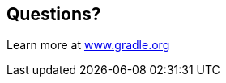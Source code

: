 [data-background="reveal.js/css/theme/summit-intro.png"]
== Questions?

Learn more at https://www.gradle.org[www.gradle.org]